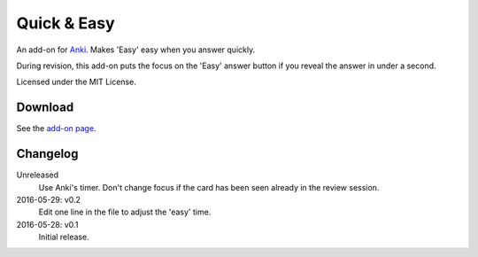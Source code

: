Quick & Easy
============

An add-on for Anki_. Makes 'Easy' easy when you answer quickly.

During revision, this add-on puts the focus on the 'Easy' answer button if you
reveal the answer in under a second.

Licensed under the MIT License.

Download
--------

See the `add-on page <https://ankiweb.net/shared/info/1834460432>`__.

Changelog
---------

Unreleased
  Use Anki's timer.
  Don't change focus if the card has been seen already in the review session.

2016-05-29: v0.2
  Edit one line in the file to adjust the 'easy' time.

2016-05-28: v0.1
  Initial release.

.. _anki: http://ankisrs.net
